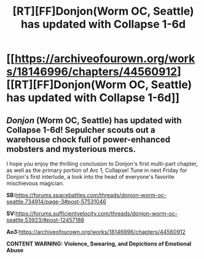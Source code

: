 #+TITLE: [RT][FF]Donjon(Worm OC, Seattle) has updated with Collapse 1-6d

* [[https://archiveofourown.org/works/18146996/chapters/44560912][[RT][FF]Donjon(Worm OC, Seattle) has updated with Collapse 1-6d]]
:PROPERTIES:
:Author: SilverstringstheBard
:Score: 9
:DateUnix: 1557523239.0
:DateShort: 2019-May-11
:FlairText: RT
:END:

** /Donjon/ (Worm OC, Seattle) has updated with Collapse 1-6d! Sepulcher scouts out a warehouse chock full of power-enhanced mobsters and mysterious mercs.

I hope you enjoy the thrilling conclusion to Donjon's first multi-part chapter, as well as the primary portion of Arc 1, Collapse! Tune in next Friday for Donjon's first interlude, a look into the head of everyone's favorite mischievous magician.

*SB:*[[https://forums.spacebattles.com/threads/donjon-worm-oc-seattle.734914/page-3#post-57531046]]

*SV:*[[https://forums.sufficientvelocity.com/threads/donjon-worm-oc-seattle.53923/#post-12457188]]

*Ao3:*[[https://archiveofourown.org/works/18146996/chapters/44560912]]

*CONTENT WARNING: Violence, Swearing, and Depictions of Emotional Abuse*
:PROPERTIES:
:Author: SilverstringstheBard
:Score: 2
:DateUnix: 1557523833.0
:DateShort: 2019-May-11
:END:
